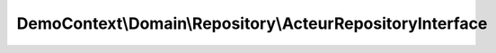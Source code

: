 ----------------------------------------------------------
DemoContext\\Domain\\Repository\\ActeurRepositoryInterface
----------------------------------------------------------

.. php:namespace: DemoContext\\Domain\\Repository

.. php:interface:: ActeurRepositoryInterface

    Acteur Repository interface

    .. php:method:: save($entity, $flush = false, $mergeCheck = true)

        save method that handles both new and detached instances well, and
        optionally flushes

        :param $entity:
        :type $flush: boolean
        :param $flush:
        :type $mergeCheck: boolean
        :param $mergeCheck:

    .. php:method:: allOrderByName($max)

        Select all film in order by title with a max limit

        :type $max: integer
        :param $max:
